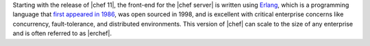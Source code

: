 .. The contents of this file are included in multiple topics.
.. This file should not be changed in a way that hinders its ability to appear in multiple documentation sets.

Starting with the release of |chef 11|, the front-end for the |chef server| is written using `Erlang <http://www.erlang.org/>`_, which is a programming language that `first appeared in 1986 <http://en.wikipedia.org/wiki/Erlang_%28programming_language%29>`_, was open sourced in 1998, and is excellent with critical enterprise concerns like concurrency, fault-tolerance, and distributed environments. This version of |chef| can scale to the size of any enterprise and is often referred to as |erchef|.
